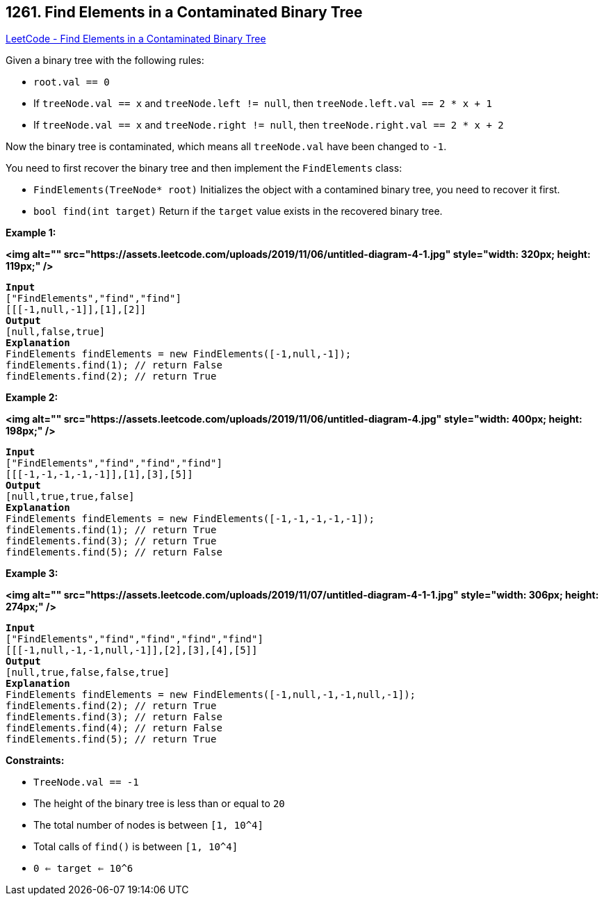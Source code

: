 == 1261. Find Elements in a Contaminated Binary Tree

https://leetcode.com/problems/find-elements-in-a-contaminated-binary-tree/[LeetCode - Find Elements in a Contaminated Binary Tree]

Given a binary tree with the following rules:


* `root.val == 0`
* If `treeNode.val == x` and `treeNode.left != null`, then `treeNode.left.val == 2 * x + 1`
* If `treeNode.val == x` and `treeNode.right != null`, then `treeNode.right.val == 2 * x + 2`


Now the binary tree is contaminated, which means all `treeNode.val` have been changed to `-1`.

You need to first recover the binary tree and then implement the `FindElements` class:


* `FindElements(TreeNode* root)` Initializes the object with a contamined binary tree, you need to recover it first.
* `bool find(int target)` Return if the `target` value exists in the recovered binary tree.


 
*Example 1:*

*<img alt="" src="https://assets.leetcode.com/uploads/2019/11/06/untitled-diagram-4-1.jpg" style="width: 320px; height: 119px;" />*

[subs="verbatim,quotes"]
----
*Input*
["FindElements","find","find"]
[[[-1,null,-1]],[1],[2]]
*Output*
[null,false,true]
*Explanation*
FindElements findElements = new FindElements([-1,null,-1]); 
findElements.find(1); // return False 
findElements.find(2); // return True 
----

*Example 2:*

*<img alt="" src="https://assets.leetcode.com/uploads/2019/11/06/untitled-diagram-4.jpg" style="width: 400px; height: 198px;" />*

[subs="verbatim,quotes"]
----
*Input*
["FindElements","find","find","find"]
[[[-1,-1,-1,-1,-1]],[1],[3],[5]]
*Output*
[null,true,true,false]
*Explanation*
FindElements findElements = new FindElements([-1,-1,-1,-1,-1]);
findElements.find(1); // return True
findElements.find(3); // return True
findElements.find(5); // return False
----

*Example 3:*

*<img alt="" src="https://assets.leetcode.com/uploads/2019/11/07/untitled-diagram-4-1-1.jpg" style="width: 306px; height: 274px;" />*

[subs="verbatim,quotes"]
----
*Input*
["FindElements","find","find","find","find"]
[[[-1,null,-1,-1,null,-1]],[2],[3],[4],[5]]
*Output*
[null,true,false,false,true]
*Explanation*
FindElements findElements = new FindElements([-1,null,-1,-1,null,-1]);
findElements.find(2); // return True
findElements.find(3); // return False
findElements.find(4); // return False
findElements.find(5); // return True

----

 
*Constraints:*


* `TreeNode.val == -1`
* The height of the binary tree is less than or equal to `20`
* The total number of nodes is between `[1, 10^4]`
* Total calls of `find()` is between `[1, 10^4]`
* `0 <= target <= 10^6`


